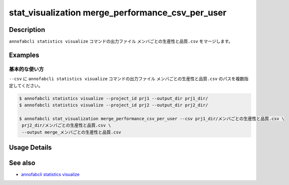 ====================================================================================
stat_visualization merge_performance_csv_per_user
====================================================================================

Description
=================================
``annofabcli statistics visualize`` コマンドの出力ファイル ``メンバごとの生産性と品質.csv`` をマージします。


Examples
=================================

基本的な使い方
--------------------------

``--csv`` に ``annofabcli statistics visualize`` コマンドの出力ファイル ``メンバごとの生産性と品質.csv`` のパスを複数指定してください。



.. code-block::

    $ annofabcli statistics visualize --project_id prj1 --output_dir prj1_dir/
    $ annofabcli statistics visualize --project_id prj2 --output_dir prj2_dir/

    $ annofabcli stat_visualization merge_performance_csv_per_user --csv prj1_dir/メンバごとの生産性と品質.csv \
     prj2_dir/メンバごとの生産性と品質.csv \
     --output merge_メンバごとの生産性と品質.csv

Usage Details
=================================

.. argparse::
   :ref: annofabcli.stat_visualization.merge_performance_per_user.add_parser
   :prog: annofabcli stat_visualization merge_performance_csv_per_user
   :nosubcommands:
   :nodefaultconst:

See also
=================================
* `annofabcli statistics visualize <../statistics/visualize.html>`_

